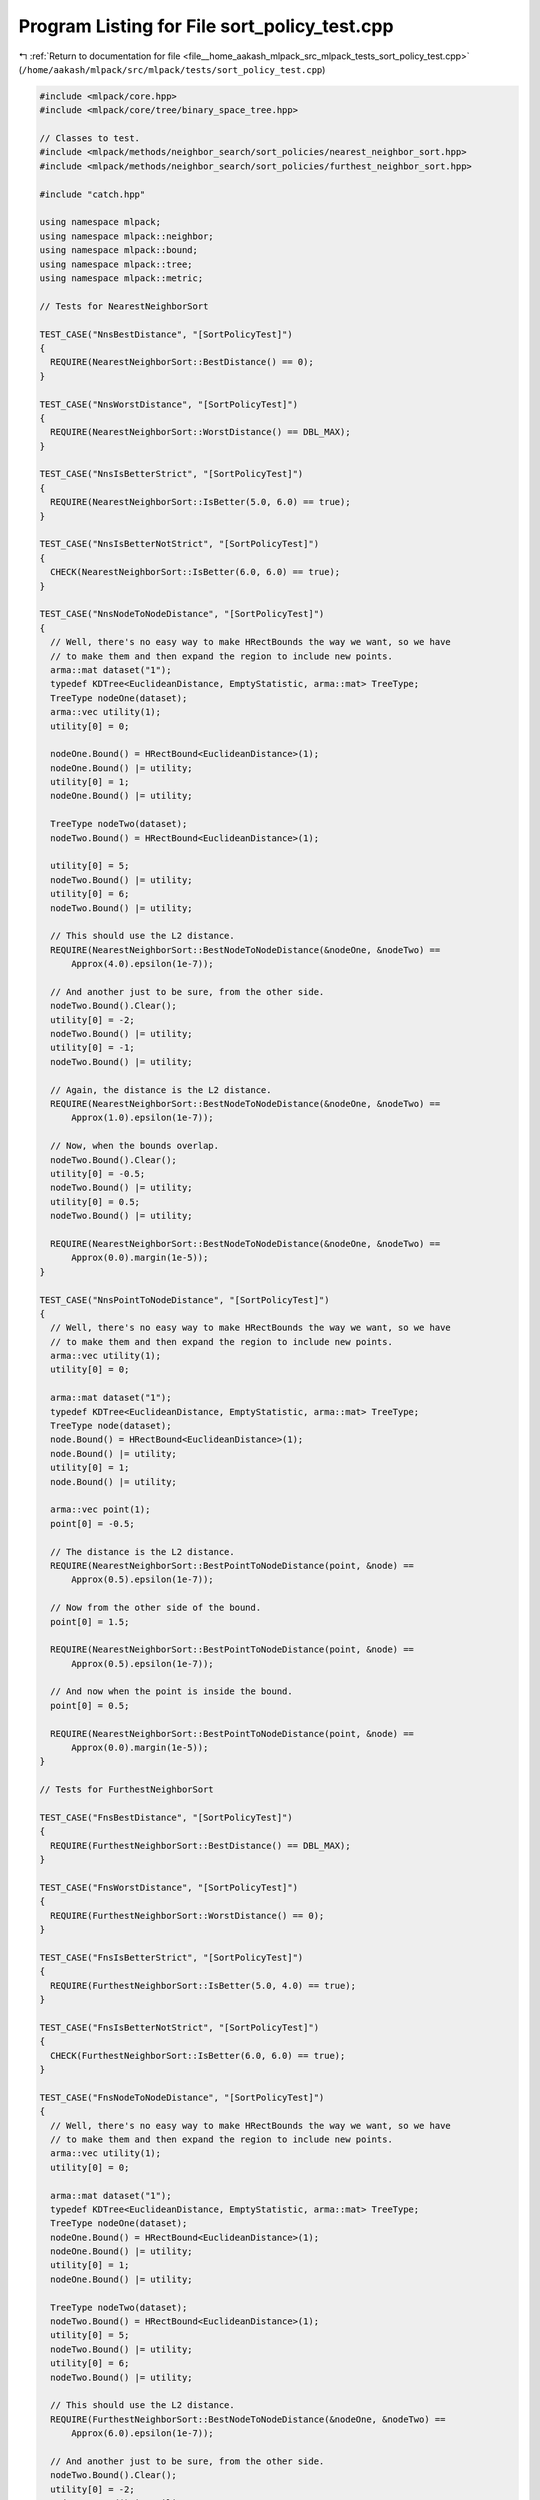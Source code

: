 
.. _program_listing_file__home_aakash_mlpack_src_mlpack_tests_sort_policy_test.cpp:

Program Listing for File sort_policy_test.cpp
=============================================

|exhale_lsh| :ref:`Return to documentation for file <file__home_aakash_mlpack_src_mlpack_tests_sort_policy_test.cpp>` (``/home/aakash/mlpack/src/mlpack/tests/sort_policy_test.cpp``)

.. |exhale_lsh| unicode:: U+021B0 .. UPWARDS ARROW WITH TIP LEFTWARDS

.. code-block:: cpp

   
   #include <mlpack/core.hpp>
   #include <mlpack/core/tree/binary_space_tree.hpp>
   
   // Classes to test.
   #include <mlpack/methods/neighbor_search/sort_policies/nearest_neighbor_sort.hpp>
   #include <mlpack/methods/neighbor_search/sort_policies/furthest_neighbor_sort.hpp>
   
   #include "catch.hpp"
   
   using namespace mlpack;
   using namespace mlpack::neighbor;
   using namespace mlpack::bound;
   using namespace mlpack::tree;
   using namespace mlpack::metric;
   
   // Tests for NearestNeighborSort
   
   TEST_CASE("NnsBestDistance", "[SortPolicyTest]")
   {
     REQUIRE(NearestNeighborSort::BestDistance() == 0);
   }
   
   TEST_CASE("NnsWorstDistance", "[SortPolicyTest]")
   {
     REQUIRE(NearestNeighborSort::WorstDistance() == DBL_MAX);
   }
   
   TEST_CASE("NnsIsBetterStrict", "[SortPolicyTest]")
   {
     REQUIRE(NearestNeighborSort::IsBetter(5.0, 6.0) == true);
   }
   
   TEST_CASE("NnsIsBetterNotStrict", "[SortPolicyTest]")
   {
     CHECK(NearestNeighborSort::IsBetter(6.0, 6.0) == true);
   }
   
   TEST_CASE("NnsNodeToNodeDistance", "[SortPolicyTest]")
   {
     // Well, there's no easy way to make HRectBounds the way we want, so we have
     // to make them and then expand the region to include new points.
     arma::mat dataset("1");
     typedef KDTree<EuclideanDistance, EmptyStatistic, arma::mat> TreeType;
     TreeType nodeOne(dataset);
     arma::vec utility(1);
     utility[0] = 0;
   
     nodeOne.Bound() = HRectBound<EuclideanDistance>(1);
     nodeOne.Bound() |= utility;
     utility[0] = 1;
     nodeOne.Bound() |= utility;
   
     TreeType nodeTwo(dataset);
     nodeTwo.Bound() = HRectBound<EuclideanDistance>(1);
   
     utility[0] = 5;
     nodeTwo.Bound() |= utility;
     utility[0] = 6;
     nodeTwo.Bound() |= utility;
   
     // This should use the L2 distance.
     REQUIRE(NearestNeighborSort::BestNodeToNodeDistance(&nodeOne, &nodeTwo) ==
         Approx(4.0).epsilon(1e-7));
   
     // And another just to be sure, from the other side.
     nodeTwo.Bound().Clear();
     utility[0] = -2;
     nodeTwo.Bound() |= utility;
     utility[0] = -1;
     nodeTwo.Bound() |= utility;
   
     // Again, the distance is the L2 distance.
     REQUIRE(NearestNeighborSort::BestNodeToNodeDistance(&nodeOne, &nodeTwo) ==
         Approx(1.0).epsilon(1e-7));
   
     // Now, when the bounds overlap.
     nodeTwo.Bound().Clear();
     utility[0] = -0.5;
     nodeTwo.Bound() |= utility;
     utility[0] = 0.5;
     nodeTwo.Bound() |= utility;
   
     REQUIRE(NearestNeighborSort::BestNodeToNodeDistance(&nodeOne, &nodeTwo) ==
         Approx(0.0).margin(1e-5));
   }
   
   TEST_CASE("NnsPointToNodeDistance", "[SortPolicyTest]")
   {
     // Well, there's no easy way to make HRectBounds the way we want, so we have
     // to make them and then expand the region to include new points.
     arma::vec utility(1);
     utility[0] = 0;
   
     arma::mat dataset("1");
     typedef KDTree<EuclideanDistance, EmptyStatistic, arma::mat> TreeType;
     TreeType node(dataset);
     node.Bound() = HRectBound<EuclideanDistance>(1);
     node.Bound() |= utility;
     utility[0] = 1;
     node.Bound() |= utility;
   
     arma::vec point(1);
     point[0] = -0.5;
   
     // The distance is the L2 distance.
     REQUIRE(NearestNeighborSort::BestPointToNodeDistance(point, &node) ==
         Approx(0.5).epsilon(1e-7));
   
     // Now from the other side of the bound.
     point[0] = 1.5;
   
     REQUIRE(NearestNeighborSort::BestPointToNodeDistance(point, &node) ==
         Approx(0.5).epsilon(1e-7));
   
     // And now when the point is inside the bound.
     point[0] = 0.5;
   
     REQUIRE(NearestNeighborSort::BestPointToNodeDistance(point, &node) ==
         Approx(0.0).margin(1e-5));
   }
   
   // Tests for FurthestNeighborSort
   
   TEST_CASE("FnsBestDistance", "[SortPolicyTest]")
   {
     REQUIRE(FurthestNeighborSort::BestDistance() == DBL_MAX);
   }
   
   TEST_CASE("FnsWorstDistance", "[SortPolicyTest]")
   {
     REQUIRE(FurthestNeighborSort::WorstDistance() == 0);
   }
   
   TEST_CASE("FnsIsBetterStrict", "[SortPolicyTest]")
   {
     REQUIRE(FurthestNeighborSort::IsBetter(5.0, 4.0) == true);
   }
   
   TEST_CASE("FnsIsBetterNotStrict", "[SortPolicyTest]")
   {
     CHECK(FurthestNeighborSort::IsBetter(6.0, 6.0) == true);
   }
   
   TEST_CASE("FnsNodeToNodeDistance", "[SortPolicyTest]")
   {
     // Well, there's no easy way to make HRectBounds the way we want, so we have
     // to make them and then expand the region to include new points.
     arma::vec utility(1);
     utility[0] = 0;
   
     arma::mat dataset("1");
     typedef KDTree<EuclideanDistance, EmptyStatistic, arma::mat> TreeType;
     TreeType nodeOne(dataset);
     nodeOne.Bound() = HRectBound<EuclideanDistance>(1);
     nodeOne.Bound() |= utility;
     utility[0] = 1;
     nodeOne.Bound() |= utility;
   
     TreeType nodeTwo(dataset);
     nodeTwo.Bound() = HRectBound<EuclideanDistance>(1);
     utility[0] = 5;
     nodeTwo.Bound() |= utility;
     utility[0] = 6;
     nodeTwo.Bound() |= utility;
   
     // This should use the L2 distance.
     REQUIRE(FurthestNeighborSort::BestNodeToNodeDistance(&nodeOne, &nodeTwo) ==
         Approx(6.0).epsilon(1e-7));
   
     // And another just to be sure, from the other side.
     nodeTwo.Bound().Clear();
     utility[0] = -2;
     nodeTwo.Bound() |= utility;
     utility[0] = -1;
     nodeTwo.Bound() |= utility;
   
     // Again, the distance is the L2 distance.
     REQUIRE(FurthestNeighborSort::BestNodeToNodeDistance(&nodeOne, &nodeTwo) ==
         Approx(3.0).epsilon(1e-7));
   
     // Now, when the bounds overlap.
     nodeTwo.Bound().Clear();
     utility[0] = -0.5;
     nodeTwo.Bound() |= utility;
     utility[0] = 0.5;
     nodeTwo.Bound() |= utility;
   
     REQUIRE(FurthestNeighborSort::BestNodeToNodeDistance(&nodeOne, &nodeTwo) ==
         Approx(1.5).epsilon(1e-7));
   }
   
   TEST_CASE("FnsPointToNodeDistance", "[SortPolicyTest]")
   {
     // Well, there's no easy way to make HRectBounds the way we want, so we have
     // to make them and then expand the region to include new points.
     arma::vec utility(1);
     utility[0] = 0;
   
     arma::mat dataset("1");
     typedef KDTree<EuclideanDistance, EmptyStatistic, arma::mat> TreeType;
     TreeType node(dataset);
     node.Bound() = HRectBound<EuclideanDistance>(1);
     node.Bound() |= utility;
     utility[0] = 1;
     node.Bound() |= utility;
   
     arma::vec point(1);
     point[0] = -0.5;
   
     // The distance is the L2 distance.
     REQUIRE(FurthestNeighborSort::BestPointToNodeDistance(point, &node) ==
         Approx(1.5).epsilon(1e-7));
   
     // Now from the other side of the bound.
     point[0] = 1.5;
   
     REQUIRE(FurthestNeighborSort::BestPointToNodeDistance(point, &node) ==
         Approx(1.5).epsilon(1e-7));
   
     // And now when the point is inside the bound.
     point[0] = 0.5;
   
     REQUIRE(FurthestNeighborSort::BestPointToNodeDistance(point, &node) ==
         Approx(0.5).epsilon(1e-7));
   }
